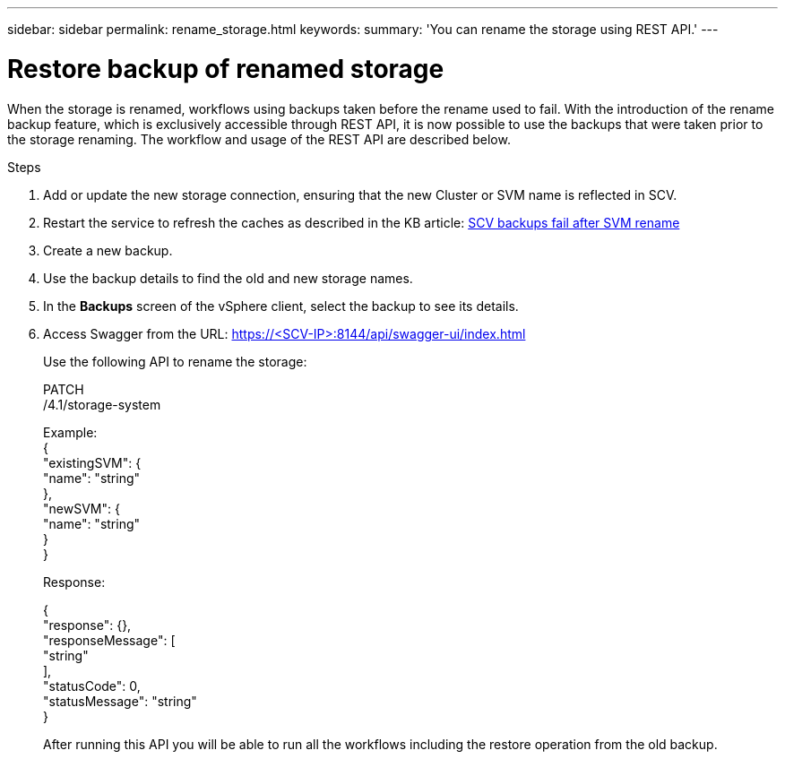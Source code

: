 ---
sidebar: sidebar
permalink: rename_storage.html
keywords:
summary: 'You can rename the storage using REST API.'
---

= Restore backup of renamed storage
:hardbreaks:
:nofooter:
:icons: font
:linkattrs:
:imagesdir: ./media/

[.lead]

When the storage is renamed, workflows using backups taken before the rename used to fail. With the introduction of the rename backup feature, which is exclusively accessible through REST API, it is now possible to use the backups that were taken prior to the storage renaming. The workflow and usage of the REST API are described below.

.Steps

. Add or update the new storage connection, ensuring that the new Cluster or SVM name is reflected in SCV.
. Restart the service to refresh the caches as described in the KB article: https://kb.netapp.com/mgmt/SnapCenter/SCV_backups_fail_after_SVM_rename[SCV backups fail after SVM rename]
. Create a new backup.
. Use the backup details to find the old and new storage names.
. In the *Backups* screen of the vSphere client, select the backup to see its details.
. Access Swagger from the URL: https://<SCV-IP>:8144/api/swagger-ui/index.html
+
Use the following API to rename the storage:
+
PATCH
/4.1/storage-system
+
Example:
{
  "existingSVM": {
    "name": "string"
  },
  "newSVM": {
    "name": "string"
  }
}
+
Response:
+

{
  "response": {},
  "responseMessage": [
    "string"
  ],
  "statusCode": 0,
  "statusMessage": "string"
}

+
After running this API you will be able to run all the workflows including the restore operation from the old backup.
